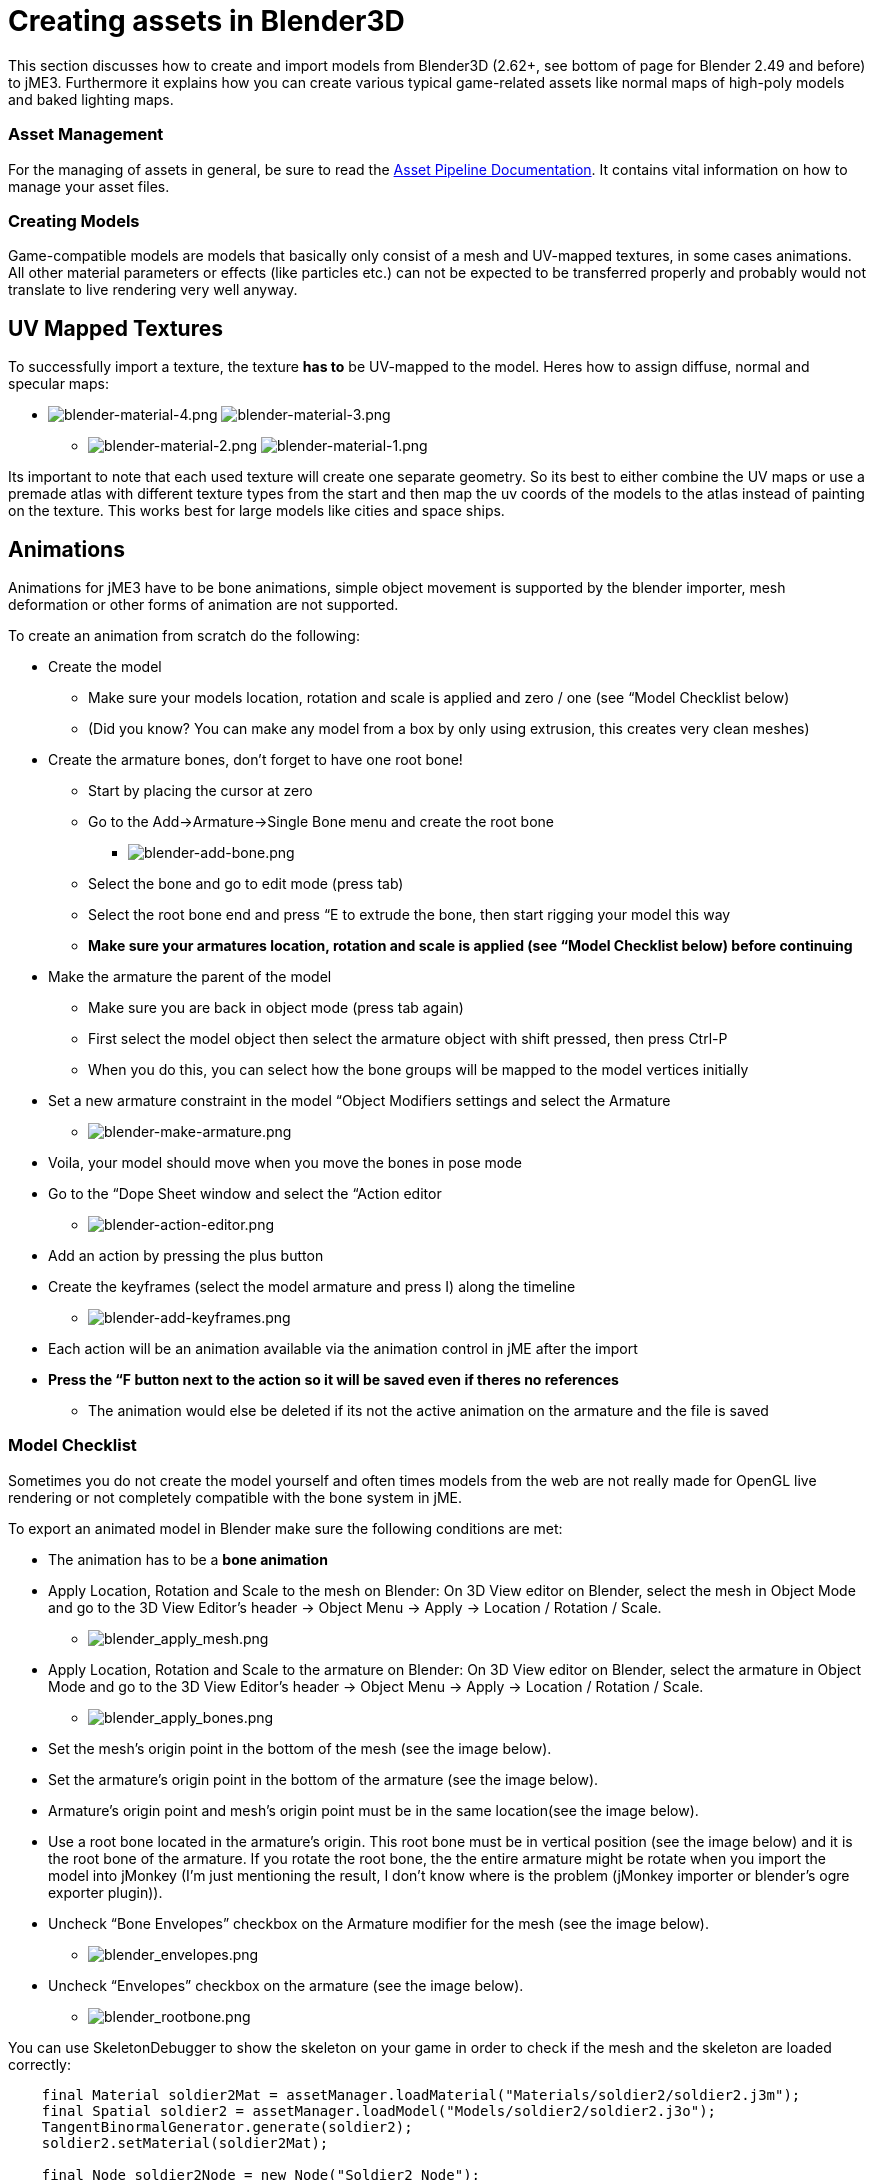 

= Creating assets in Blender3D

This section discusses how to create and import models from Blender3D (2.62+, see bottom of page for Blender 2.49 and before) to jME3. Furthermore it explains how you can create various typical game-related assets like normal maps of high-poly models and baked lighting maps.



=== Asset Management

For the managing of assets in general, be sure to read the <<jme3/intermediate/multi-media_asset_pipeline#,Asset Pipeline Documentation>>. It contains vital information on how to manage your asset files.



=== Creating Models

Game-compatible models are models that basically only consist of a mesh and UV-mapped textures, in some cases animations. All other material parameters or effects (like particles etc.) can not be expected to be transferred properly and probably would not translate to live rendering very well anyway.



== UV Mapped Textures

To successfully import a texture, the texture *has to* be UV-mapped to the model. Heres how to assign diffuse, normal and specular maps:


*  image:jme3/external/blender-material-4.png[blender-material-4.png,with="300",height=""] image:jme3/external/blender-material-3.png[blender-material-3.png,with="350",height=""]
**  image:jme3/external/blender-material-2.png[blender-material-2.png,with="300",height=""] image:jme3/external/blender-material-1.png[blender-material-1.png,with="150",height=""]

Its important to note that each used texture will create one separate geometry. So its best to either combine the UV maps or use a premade atlas with different texture types from the start and then map the uv coords of the models to the atlas instead of painting on the texture. This works best for large models like cities and space ships.



== Animations

Animations for jME3 have to be bone animations, simple object movement is supported by the blender importer, mesh deformation or other forms of animation are not supported.


To create an animation from scratch do the following:


*  Create the model
**  Make sure your models location, rotation and scale is applied and zero / one (see “Model Checklist below)
**  (Did you know? You can make any model from a box by only using extrusion, this creates very clean meshes)

*  Create the armature bones, don't forget to have one root bone!
**  Start by placing the cursor at zero
**  Go to the Add→Armature→Single Bone menu and create the root bone
***  image:jme3/external/blender-add-bone.png[blender-add-bone.png,with="",height=""]

**  Select the bone and go to edit mode (press tab)
**  Select the root bone end and press “E to extrude the bone, then start rigging your model this way
**  *Make sure your armatures location, rotation and scale is applied (see “Model Checklist below) before continuing*

*  Make the armature the parent of the model
**  Make sure you are back in object mode (press tab again)
**  First select the model object then select the armature object with shift pressed, then press Ctrl-P
**  When you do this, you can select how the bone groups will be mapped to the model vertices initially

*  Set a new armature constraint in the model “Object Modifiers settings and select the Armature
**  image:jme3/external/blender-make-armature.png[blender-make-armature.png,with="",height=""]

*  Voila, your model should move when you move the bones in pose mode
*  Go to the “Dope Sheet window and select the “Action editor
**  image:jme3/external/blender-action-editor.png[blender-action-editor.png,with="",height=""]

*  Add an action by pressing the plus button
*  Create the keyframes (select the model armature and press I) along the timeline
**  image:jme3/external/blender-add-keyframes.png[blender-add-keyframes.png,with="",height=""]

*  Each action will be an animation available via the animation control in jME after the import
*  *Press the “F button next to the action so it will be saved even if theres no references*
**  The animation would else be deleted if its not the active animation on the armature and the file is saved



=== Model Checklist

Sometimes you do not create the model yourself and often times models from the web are not really made for OpenGL live rendering or not completely compatible with the bone system in jME.


To export an animated model in Blender make sure the following conditions are met:


*  The animation has to be a *bone animation*
*  Apply Location, Rotation and Scale to the mesh on Blender: On 3D View editor on Blender, select the mesh in Object Mode and go to the 3D View Editor’s header → Object Menu → Apply → Location / Rotation / Scale.
**  image:jme3/external/blender_apply_mesh.png[blender_apply_mesh.png,with="300",height=""]

*  Apply Location, Rotation and Scale to the armature on Blender: On 3D View editor on Blender, select the armature in Object Mode and go to the 3D View Editor’s header → Object Menu → Apply → Location / Rotation / Scale.
**  image:jme3/external/blender_apply_bones.png[blender_apply_bones.png,with="300",height=""]

*  Set the mesh’s origin point in the bottom of the mesh (see the image below).
*  Set the armature’s origin point in the bottom of the armature (see the image below).
*  Armature’s origin point and mesh’s origin point must be in the same location(see the image below).
*  Use a root bone located in the armature’s origin. This root bone must be in vertical position (see the image below) and it is the root bone of the armature. If you rotate the root bone, the the entire armature might be rotate when you import the model into jMonkey (I’m just mentioning the result, I don’t know where is the problem (jMonkey importer or blender’s ogre exporter plugin)).
*  Uncheck “Bone Envelopes” checkbox on the Armature modifier for the mesh (see the image below).
**  image:jme3/external/blender_envelopes.png[blender_envelopes.png,with="300",height=""]

*  Uncheck “Envelopes” checkbox on the armature (see the image below).
**  image:jme3/external/blender_rootbone.png[blender_rootbone.png,with="500",height=""]


You can use SkeletonDebugger to show the skeleton on your game in order to check if the mesh and the skeleton are loaded correctly:


[source,java]

----

    final Material soldier2Mat = assetManager.loadMaterial("Materials/soldier2/soldier2.j3m");
    final Spatial soldier2 = assetManager.loadModel("Models/soldier2/soldier2.j3o");
    TangentBinormalGenerator.generate(soldier2);
    soldier2.setMaterial(soldier2Mat);
 
    final Node soldier2Node = new Node("Soldier2 Node");
 
    soldier2Node.attachChild(soldier2);
    rootNode.attachChild(soldier2Node);
 
    final AnimControl control = soldier2.getControl(AnimControl.class);
    control.addListener(this);
    final AnimChanel channel = control.createChannel();
 
    final SkeletonDebugger skeletonDebug = new SkeletonDebugger("skeleton", control.getSkeleton());
    final Material mat = new Material(assetManager, "Common/MatDefs/Misc/Unshaded.j3md");
    mat.setColor("Color", ColorRGBA.Green);
    mat.getAdditionalRenderState().setDepthTest(false);
    skeletonDebug.setMaterial(mat);
    soldier2Node.attachChild(skeletonDebug);

----

*  image:jme3/external/blender_finished.png[blender_finished.png,with="500",height=""]

Also check out these videos and resources:


*  link:http://jmonkeyengine.org/groups/import-assets/forum/topic/blender-2-61-animation-issues/?topic_page=2&num=15[Forum: How to import animated models from Blender 2.6 correctly] (link:https://www.youtube.com/watch?v=QiLCs4AKh28[Video])
*  link:http://www.youtube.com/watch?v=NdjC9sCRV0s[Video tutorial for animated models from Blender 2.6]
*  link:https://docs.google.com/fileview?id=0B9hhZie2D-fENDBlZDU5MzgtNzlkYi00YmQzLTliNTQtNzZhYTJhYjEzNWNk&hl=en[Exporting OgreXML scenes from Blender 2.49 to jME]


== NormalMap baking

Models for live rendering should have a low polygon count. To increase the perceived detail of a model normal maps are commonly used in games. This tutorial will show how to create a normalmap from a highpoly version of your model that you can apply to a lowpoly version of the model in your game.



=== Blender modeling lowPoly & highPoly

*  If you use the multiresolution modifier you only need one object. Lets look at this example:
**  image:jme3/external/1.gif[1.gif,with="150",height=""]

*  Add a multiresolution modifier:
**  image:jme3/external/3.1.gif[3.1.gif,with="300",height=""]

*  There are two types of modifiers: Catmull-Clark and Simple. 
**  Simple is better for things like walls or floors.
**  Catmull-Clark is better for objects like spheres.

*  When using Catmull-Clark with a higher “subdivide value (more than 3) its good to have the “preview value above 0 and less than the subdivide level. This is because Catmull-Clark smoothes the vertices, so the normalMap is not so precise.
*  Here is an example of Prewiew 1, it's more smooth than the original mesh:
**  image:jme3/external/2.gif[2.gif,with="150",height=""]

*  Enable “Sculpt Mode in blender and design the highPoly version of your model like here:
**  image:jme3/external/3.gif[3.gif,with="150",height=""]

*  Now go into Render Tab, and bake a normalMap using same configuration as here:
**  image:jme3/external/4.gif[4.gif,with="300",height=""]








*  uncheck “[ ] Bake from Multires
*  switch to object mode
*  make a copy of your mesh (SHIFT+D)
*  remove the Multires modifier from the copied model
*  remove any materials from the copied model
*  remove the armature modifier from the copied model
*  select the original (highres) model
*  go into pose mode, clear any pose transformations
*  the highres and lowres models should be on top of each other now
*  select the original (highres) model
*  hold SHIFT and select the copied (lowres) model
*  in the properties menu go to render
*  use Bake &gt; Normal
*  check “[x] Selected to Active
*  use a reasonably high value for “Margin (4+ pixels at least for 1024x1024 maps)
*  don't forget to safe the normal map image





=== Fixing the normal colors in Blender

Blender has its own normal colors standard. We need to fix the colors to prepare the normalmap for using it with the JME Lighting Material.


To do this, go to the Blender Node Window


*  Here is Blender Node example. It fixes the normal colors:
**  image:jme3/external/5.gif[5.gif,with="500",height=""]


*  Here is the colors configuration:
**  image:jme3/external/6.gif[6.gif,with="180",height=""] image:jme3/external/7.gif[7.gif,with="180",height=""] image:jme3/external/8.gif[8.gif,with="180",height=""]


*  Sometimes it will be needed to change R and G scale and add some blur for better effect. Do it like on image below
**  image:jme3/external/exception2.gif[exception2.gif,with="",height=""]

*  After rendering, save the file to a destination you want and use it with the JME Lighting Material and the lowpoly version of the model.
**  image:jme3/external/ready_normal.gif[ready_normal.gif,with="",height=""]



== LightMap baking

The goal of this tutorial is to explain briefly how to bake light map in blender with a separate set of texture coordinates and then export a model using this map in jME3.



=== Blender modeling + texturing

*  create a mesh in blender and unwrap it to create uvs
**  image:jme3/advanced/1.jpg[1.jpg,with="600",height=""]


*  In the mesh tab you can see the sets of Uvs, it will create the first one.
**  You can assign w/e texture on it, i used the built in checker of blender for the example.

*  In this list, create a new one and click on the camera icon so that baking is made with this set. Name it LightUvMap.
*  In the 3D view in edit mode select all your mesh vertice and hit 'U'/LightMap pack then ok it will unfold the mesh for light map.
*  Create a new image, go to the render tab an all at the end check the “Bake section and select shadows. Then click bake.
*  If all went ok it will create a light map like this.
**  image:jme3/advanced/2.jpg[2.jpg,with="600",height=""]

*  Go to the material tab, create a new one for your model and go to the Texture Tab.
*  Create 2 textures one for the color map, and one for the light map.
*  In the Mapping section be sure to select coordinates : UV and select the good set of coordinates.
**  image:jme3/advanced/3.jpg[3.jpg,with="600",height=""]

*  Then the light map
**  image:jme3/advanced/4.jpg[4.jpg,with="600",height=""]



=== Importing the model in the SDK and creating the appropriate material

Once this is done, export your model with the ogre exporter (or import it directly via the blend importer), and turn it into J3o with the SDK.


*  Create material for it using the lighting definition.
*  Add the colorMap in the diffuse map slot and the lightMap in the light map slot.
*  Make sure you check “SeparateTexCoords
**  image:jme3/advanced/5.jpg[5.jpg,with="600",height=""]

*  It should roughly result in something like that :
**  image:jme3/advanced/6.jpg[6.jpg,with="600",height=""]


The blend file, the ogre xml files and the textures can be found in the download section of the google code repo


link:http://code.google.com/p/jmonkeyengine/downloads/detail?name=LightMap.zip&can=2&q=#makechanges[http://code.google.com/p/jmonkeyengine/downloads/detail?name=LightMap.zip&amp;can=2&amp;q=#makechanges]



== Modelling racing tracks and cars

Follow the link below to a pdf tutorial by rhymez where I guide you to modelling a car and importing it to the jMonkeyengine correctly and edit it in the vehicle editor.Plus how to model a simple racing track.
link:http://www.indiedb.com/games/street-rally-3d/downloads/modelling-in-blender-to-the-jmonkeyengine[http://www.indiedb.com/games/street-rally-3d/downloads/modelling-in-blender-to-the-jmonkeyengine]



== Optimizing Models for 3D games

Follow the link below to a pdf tutorial by rhymez where I guide you on how you can optimize your models for faster rendering.
link:http://www.indiedb.com/games/street-rally-3d/downloads/optimizing-3d-models-for-games[http://www.indiedb.com/games/street-rally-3d/downloads/optimizing-3d-models-for-games]



== SkyBox baking

There are several ways to create static images to use for a sky in your game. This will describe the concepts used in blender and create an ugly sky emoji:smiley Check the links below for other ways and prettier skies.


A sky box is a texture mapped cube, it can also, loosely, be called en EnvMap or a CubeMap. The camera is inside the cube and the clever thing that jME does is to draw the sky so it is always behind whatever else is in your scene. Imagine the monkey is the camera in the picture.


*  image:jme3/external/skybox-concept.png[skybox-concept.png,with="",height=""]

But a real sky is not a box around our heads, it is more like a sphere. So if we put any old image in the sky it will look strange and might even look like a box. This is not what we want. The trick is to distort the image so that it will _look_ like a sphere even if it in fact is a picture pasted on a box. Luckily blender can do that tricky distortion for us.


The screenshots are from Blender 2.63 but the equivalent operations have been in blender for years so with minor tweaks should work for almost any version.


So let's get started


*  Fire up blender and you'll see something like this.
**  image:jme3/external/start-screen2.png[start-screen2.png,with="",height=""]

*  The cube in the start scene is perfect for us. What we'll do is have Blender render the scene onto that cube. The resulting image is what we'll use for our sky box. So our jME sky will look like we stood inside the blender box and looked out on the scene in blender.
*  Start by selecting the box and set its material to shadeless.
**  image:jme3/external/shadeless.png[shadeless.png,with="",height=""]

*  Now we will create a texture for the box. Make sure the texture is an `Environment Map`, that the `Viewpoint Object` is set to the cube. The resolution is how large the resulting image will be. More pixels makes the sky look better but comes at the cost of texture memory. You'll have to trim the resolution to what works in your application.
**  image:jme3/external/texture.png[texture.png,with="",height=""]

*  Next up is the fun part, create the sky scene in blender. You can do whatever fits your application, include models for a city landscape, set up a texture mapped sphere in blender with a nice photographed sky, whatever you can think will make a good sky. I am not so creative so I created this scene:
**  image:jme3/external/scene.png[scene.png,with="",height=""]

*  Now render the scene (press F12). It doesn't actually matter where the camera is in blender but you might see something similar to this:
**  image:jme3/external/render.png[render.png,with="",height=""]

*  You can see that Blender has actually drawn the scene onto the cube. This is exactly what we want. Now to save the image.
*  Select the texture of the cube and select save environment map.
**  image:jme3/external/saveenvmap.png[saveenvmap.png,with="",height=""]

*  That is it for Blender. Open the saved image in some image editor (I use the Gimp from link:http://www.gimp.org[http://www.gimp.org] here).

“


*  You will notice that Blender has taken the 6 sides of the cube and pasted together into one image (3x2). So now we need to cut it up again into 6 separate images. In gimp I usually set the guides to where I want to cut and then go into Filters→Web→Slice and let gimp cut it up for me.
**  image:jme3/external/post-slice.png[post-slice.png,with="",height=""]

*  Next up is to move the image files into your assets directory and create the sky in jME. You can do that in the Scene Composer by right clicking the scene node, select `Add Spatial` and then select `Skybox`.

If you want to do it from code, here is an example:


[source,java]

----

public void simpleInitApp() {

    Texture westTex = assetManager.loadTexture("Textures/west.png");
    Texture eastTex = assetManager.loadTexture("Textures/east.png");
    Texture northTex = assetManager.loadTexture("Textures/north.png");
    Texture southTex = assetManager.loadTexture("Textures/south.png");
    Texture upTex = assetManager.loadTexture("Textures/top.png");
    Texture downTex = assetManager.loadTexture("Textures/bottom.png");

    final Vector3f normalScale = new Vector3f(-1, 1, 1);
    Spatial skySpatial = SkyFactory.createSky(
                        assetManager,
                        westTex,
                        eastTex,
                        northTex,
                        southTex,
                        upTex,
                        downTex,
                        normalScale);
    rootNode.attachChild(skySpatial);
}
----





=== Further reading

*  <<jme3/external/blender-example#,Warg - from cube to animated and textured game model Example>>
*  <<jme3/advanced/sky#,How to add a Sky to your Scene>>
*  link:http://hub.jmonkeyengine.org/t/jmonkeyengine-tutorial-how-to-create-skymaps-using-blender/19313[http://hub.jmonkeyengine.org/t/jmonkeyengine-tutorial-how-to-create-skymaps-using-blender/19313]

